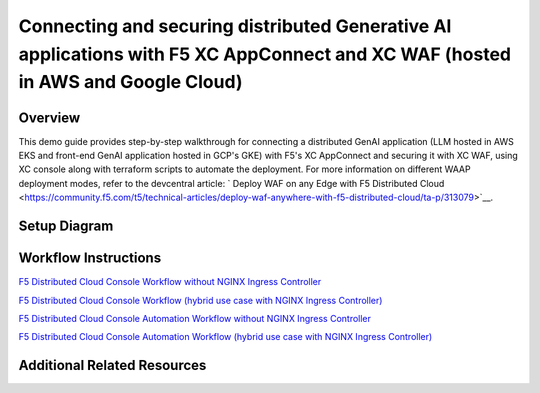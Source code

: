 Connecting and securing distributed Generative AI applications with F5 XC AppConnect and XC WAF (hosted in AWS and Google Cloud)
================================================================================================================================


Overview
#########

This demo guide provides step-by-step walkthrough for connecting a distributed GenAI application (LLM hosted in AWS EKS and front-end GenAI application hosted in GCP's GKE) with F5's XC AppConnect and securing it with XC WAF, using XC console along with terraform scripts to automate the deployment. For more information on different WAAP deployment modes, refer to the devcentral article: `
Deploy WAF on any Edge with F5 Distributed Cloud <https://community.f5.com/t5/technical-articles/deploy-waf-anywhere-with-f5-distributed-cloud/ta-p/313079>`__.

Setup Diagram
#############

.. figure:: assets/AppConnect-WAF.png

Workflow Instructions
######################

`F5 Distributed Cloud Console Workflow without NGINX Ingress Controller <./xc-console-demo-guide.rst>`__

`F5 Distributed Cloud Console Workflow (hybrid use case with NGINX Ingress Controller) <https://github.com/f5devcentral/f5-hybrid-security-architectures/blob/main/workflow-guides/smcn/hybrid-genai-appconnect-waf/xc-console-demo-guide.rst>`__

`F5 Distributed Cloud Console Automation Workflow without NGINX Ingress Controller <./automation-workflow.rst>`__

`F5 Distributed Cloud Console Automation Workflow (hybrid use case with NGINX Ingress Controller) <https://github.com/f5devcentral/f5-hybrid-security-architectures/blob/main/workflow-guides/smcn/hybrid-genai-appconnect-waf/automation-demo-guide.rst>`__


Additional Related Resources
############################
